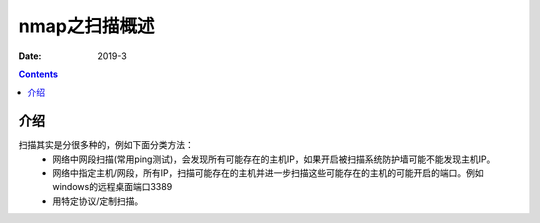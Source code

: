 
.. _security_nmap_scan:

======================================================================================================================================================
nmap之扫描概述
======================================================================================================================================================

:Date: 2019-3

.. contents::


介绍
======================================================================================================================================================

扫描其实是分很多种的，例如下面分类方法：
    - 网络中网段扫描(常用ping测试)，会发现所有可能存在的主机IP，如果开启被扫描系统防护墙可能不能发现主机IP。
    - 网络中指定主机/网段，所有IP，扫描可能存在的主机并进一步扫描这些可能存在的主机的可能开启的端口。例如windows的远程桌面端口3389
    - 用特定协议/定制扫描。

